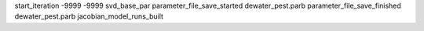 start_iteration -9999  -9999  svd_base_par
parameter_file_save_started dewater_pest.parb
parameter_file_save_finished dewater_pest.parb
jacobian_model_runs_built
